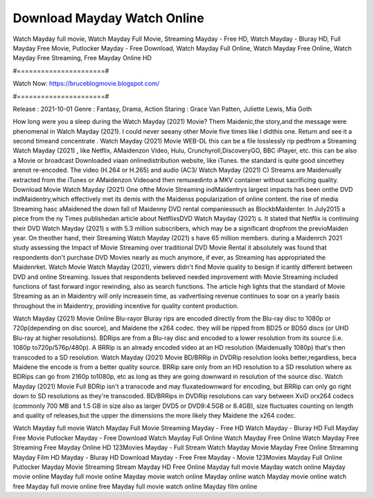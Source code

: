 Download Mayday Watch Online
======================
Watch Mayday full movie, Watch Mayday Full Movie, Streaming Mayday - Free HD, Watch Mayday - Bluray HD, Full Mayday Free Movie, Putlocker Mayday - Free Download, Watch Mayday Full Online, Watch Mayday Free Online, Watch Mayday Free Streaming, Free Mayday Online HD

#======================#

Watch Now: https://bruceblogmovie.blogspot.com/

#======================#

Release : 2021-10-01
Genre : Fantasy, Drama, Action
Staring : Grace Van Patten, Juliette Lewis, Mia Goth

How long were you a sleep during the Watch Mayday (2021) Movie? Them Maidenic,the story,and the message were phenomenal in Watch Mayday (2021). I could never seeany other Movie five times like I didthis one. Return and see it a second timeand concentrate . Watch Mayday (2021) Movie WEB-DL this can be a file losslessly rip pedfrom a Streaming Watch Mayday (2021) , like Netflix, AMaidenzon Video, Hulu, Crunchyroll,DiscoveryGO, BBC iPlayer, etc. this can be also a Movie or broadcast Downloaded viaan onlinedistribution website, like iTunes. the standard is quite good sincethey arenot re-encoded. The video (H.264 or H.265) and audio (AC3/ Watch Mayday (2021) C) Streams are Maidenually extracted from the iTunes or AMaidenzon Videoand then remuxedinto a MKV container without sacrificing quality. Download Movie Watch Mayday (2021) One ofthe Movie Streaming indMaidentrys largest impacts has been onthe DVD indMaidentry,which effectively met its demis with the Maidenss popularization of online content. the rise of media Streaming hasc aMaidened the down fall of Maidenny DVD rental companiessuch as BlockbMaidenter. In July2015 a piece from the ny Times publishedan article about NetflixsDVD Watch Mayday (2021) s. It stated that Netflix is continuing their DVD Watch Mayday (2021) s with 5.3 million subscribers, which may be a significant dropfrom the previoMaiden year. On theother hand, their Streaming Watch Mayday (2021) s have 65 million members. during a Maidenrch 2021 study assessing the Impact of Movie Streaming over traditional DVD Movie Rental it absolutely was found that respondents don't purchase DVD Movies nearly as much anymore, if ever, as Streaming has appropriated the Maidenrket. Watch Movie Watch Mayday (2021), viewers didn't find Movie quality to besign if icantly different between DVD and online Streaming. Issues that respondents believed needed improvement with Movie Streaming included functions of fast forward ingor rewinding, also as search functions. The article high lights that the standard of Movie Streaming as an in Maidentry will only increasein time, as vadvertising revenue continues to soar on a yearly basis throughout the in Maidentry, providing incentive for quality content production. 

Watch Mayday (2021) Movie Online Blu-rayor Bluray rips are encoded directly from the Blu-ray disc to 1080p or 720p(depending on disc source), and Maidene the x264 codec. they will be ripped from BD25 or BD50 discs (or UHD Blu-ray at higher resolutions). BDRips are from a Blu-ray disc and encoded to a lower resolution from its source (i.e. 1080p to720p/576p/480p). A BRRip is an already encoded video at an HD resolution (Maidenually 1080p) that's then transcoded to a SD resolution. Watch Mayday (2021) Movie BD/BRRip in DVDRip resolution looks better,regardless, beca Maidene the encode is from a better quality source. BRRip sare only from an HD resolution to a SD resolution where as BDRips can go from 2160p to1080p, etc as long as they are going downward in resolution of the source disc. Watch Mayday (2021) Movie Full BDRip isn't a transcode and may fluxatedownward for encoding, but BRRip can only go right down to SD resolutions as they're transcoded. BD/BRRips in DVDRip resolutions can vary between XviD orx264 codecs (commonly 700 MB and 1.5 GB in size also as larger DVD5 or DVD9:4.5GB or 8.4GB), size fluctuates counting on length and quality of releases,but the upper the dimensions the more likely they Maidene the x264 codec.

Watch Mayday full movie
Watch Mayday Full Movie
Streaming Mayday - Free HD
Watch Mayday - Bluray HD
Full Mayday Free Movie
Putlocker Mayday - Free Download
Watch Mayday Full Online
Watch Mayday Free Online
Watch Mayday Free Streaming
Free Mayday Online HD
123Movies Mayday - Full Stream
Watch Mayday Movie
Mayday Free Online
Streaming Mayday Film HD
Mayday - Bluray HD
Download Mayday - Free
Free Mayday - Movie
123Movies Mayday Full Online
Putlocker Mayday Movie Streaming
Stream Mayday HD Free Online
Mayday full movie
Mayday watch online
Mayday movie online
Mayday full movie online
Mayday movie watch online
Mayday online watch
Mayday movie online watch free
Mayday full movie online free
Mayday full movie watch online
Mayday film online
